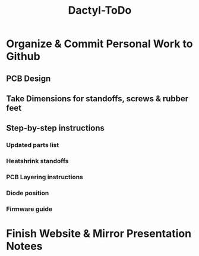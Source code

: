 #+TITLE: Dactyl-ToDo

* Organize & Commit Personal Work to Github
** PCB Design
** Take Dimensions for standoffs, screws & rubber feet
** Step-by-step instructions
*** Updated parts list
*** Heatshrink standoffs
*** PCB Layering instructions
*** Diode position
*** Firmware guide

* Finish Website & Mirror Presentation Notees

